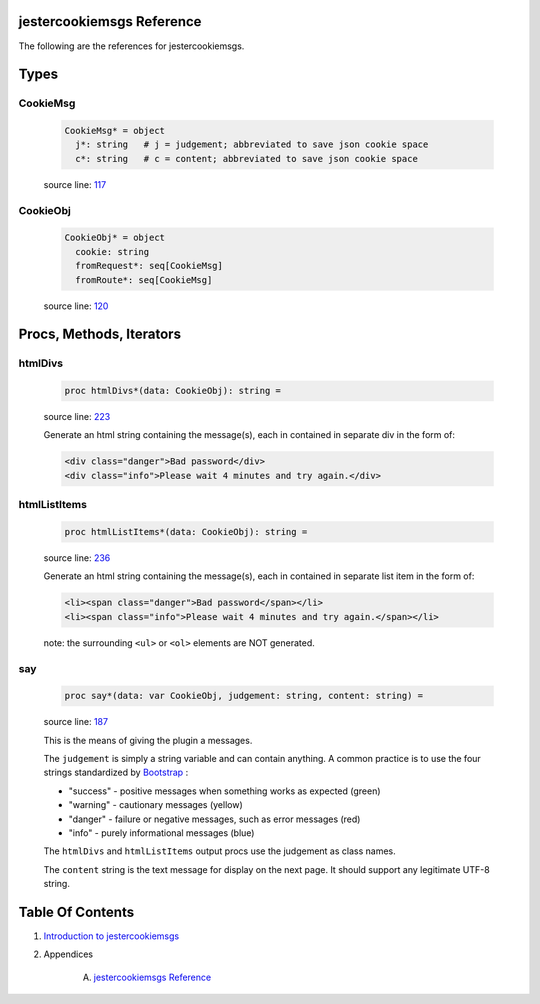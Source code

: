 jestercookiemsgs Reference
==============================================================================

The following are the references for jestercookiemsgs.



Types
=====



.. _CookieMsg.type:
CookieMsg
---------------------------------------------------------

    .. code:: nim

        CookieMsg* = object
          j*: string   # j = judgement; abbreviated to save json cookie space
          c*: string   # c = content; abbreviated to save json cookie space


    source line: `117 <../src/jestercookiemsgs.nim#L117>`__



.. _CookieObj.type:
CookieObj
---------------------------------------------------------

    .. code:: nim

        CookieObj* = object
          cookie: string
          fromRequest*: seq[CookieMsg]
          fromRoute*: seq[CookieMsg]


    source line: `120 <../src/jestercookiemsgs.nim#L120>`__







Procs, Methods, Iterators
=========================


.. _htmlDivs.p:
htmlDivs
---------------------------------------------------------

    .. code:: nim

        proc htmlDivs*(data: CookieObj): string =

    source line: `223 <../src/jestercookiemsgs.nim#L223>`__

    Generate an html string containing the message(s), each in contained
    in separate div in the form of:
    
    .. code:: html
    
        <div class="danger">Bad password</div>
        <div class="info">Please wait 4 minutes and try again.</div>


.. _htmlListItems.p:
htmlListItems
---------------------------------------------------------

    .. code:: nim

        proc htmlListItems*(data: CookieObj): string =

    source line: `236 <../src/jestercookiemsgs.nim#L236>`__

    Generate an html string containing the message(s), each in contained
    in separate list item in the form of:
    
    .. code:: html
    
        <li><span class="danger">Bad password</span></li>
        <li><span class="info">Please wait 4 minutes and try again.</span></li>
    
    note: the surrounding ``<ul>`` or ``<ol>`` elements are NOT generated.


.. _say.p:
say
---------------------------------------------------------

    .. code:: nim

        proc say*(data: var CookieObj, judgement: string, content: string) =

    source line: `187 <../src/jestercookiemsgs.nim#L187>`__

    This is the means of giving the plugin a messages.
    
    The ``judgement`` is simply a string variable and can contain anything. A common
    practice is to use the four strings standardized by `Bootstrap <https://getbootstrap.com/>`__ :
    
    * "success" - positive messages when something works as expected (green)
    * "warning" - cautionary messages (yellow)
    * "danger" - failure or negative messages, such as error messages (red)
    * "info" - purely informational messages (blue)
    
    The ``htmlDivs`` and ``htmlListItems`` output procs use the judgement as
    class names.
    
    The ``content`` string is the text message for display on the next page. It should
    support any legitimate UTF-8 string.







Table Of Contents
=================

1. `Introduction to jestercookiemsgs <https://github.com/JohnAD/jestercookiemsgs>`__
2. Appendices

    A. `jestercookiemsgs Reference <jestercookiemsgs-ref.rst>`__
